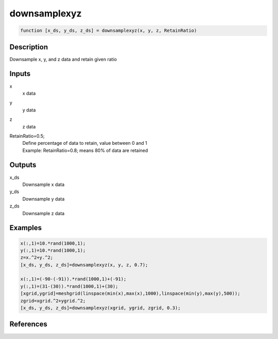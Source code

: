 .. ++++++++++++++++++++++++++++++++YA LATIF++++++++++++++++++++++++++++++++++
.. +                                                                        +
.. + ScientiMate                                                            +
.. + Earth-Science Data Analysis Library                                    +
.. +                                                                        +
.. + Developed by: Arash Karimpour                                          +
.. + Contact     : www.arashkarimpour.com                                   +
.. + Developed/Updated (yyyy-mm-dd): 2020-02-01                             +
.. +                                                                        +
.. ++++++++++++++++++++++++++++++++++++++++++++++++++++++++++++++++++++++++++

downsamplexyz
=============

.. code:: MATLAB

    function [x_ds, y_ds, z_ds] = downsamplexyz(x, y, z, RetainRatio)

Description
-----------

Downsample x, y,  and z data and retain given ratio

Inputs
------

x
    x data
y
    y data
z
    z data
RetainRatio=0.5;
    | Define percentage of data to retain, value between 0 and 1
    | Example: RetainRatio=0.8; means 80% of data are retained

Outputs
-------

x_ds
    Downsample x data
y_ds
    Downsample y data
z_ds
    Downsample z data

Examples
--------

.. code:: MATLAB

    x(:,1)=10.*rand(1000,1);
    y(:,1)=10.*rand(1000,1);
    z=x.^2+y.^2;
    [x_ds, y_ds, z_ds]=downsamplexyz(x, y, z, 0.7);

    x(:,1)=(-90-(-91)).*rand(1000,1)+(-91);
    y(:,1)=(31-(30)).*rand(1000,1)+(30);
    [xgrid,ygrid]=meshgrid(linspace(min(x),max(x),1000),linspace(min(y),max(y),500));
    zgrid=xgrid.^2+ygrid.^2;
    [x_ds, y_ds, z_ds]=downsamplexyz(xgrid, ygrid, zgrid, 0.3);

References
----------


.. License & Disclaimer
.. --------------------
..
.. Copyright (c) 2020 Arash Karimpour
..
.. http://www.arashkarimpour.com
..
.. THE SOFTWARE IS PROVIDED "AS IS", WITHOUT WARRANTY OF ANY KIND, EXPRESS OR
.. IMPLIED, INCLUDING BUT NOT LIMITED TO THE WARRANTIES OF MERCHANTABILITY,
.. FITNESS FOR A PARTICULAR PURPOSE AND NONINFRINGEMENT. IN NO EVENT SHALL THE
.. AUTHORS OR COPYRIGHT HOLDERS BE LIABLE FOR ANY CLAIM, DAMAGES OR OTHER
.. LIABILITY, WHETHER IN AN ACTION OF CONTRACT, TORT OR OTHERWISE, ARISING FROM,
.. OUT OF OR IN CONNECTION WITH THE SOFTWARE OR THE USE OR OTHER DEALINGS IN THE
.. SOFTWARE.
